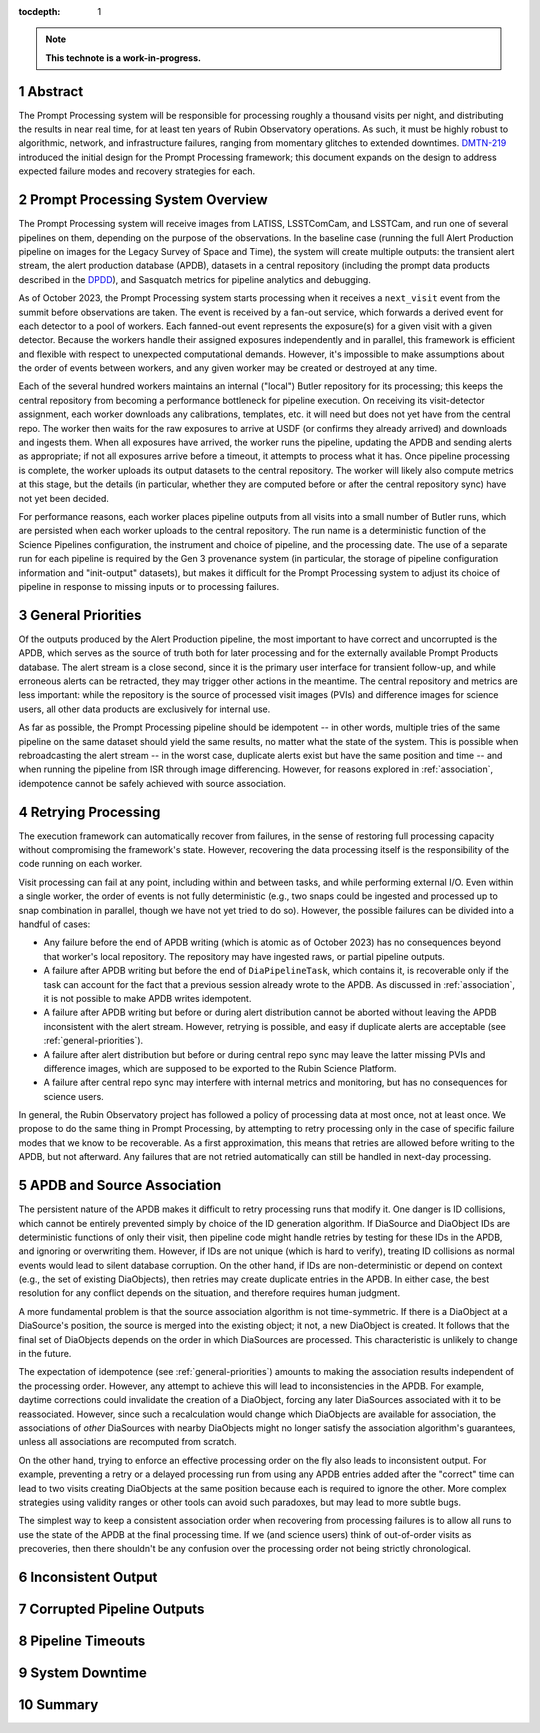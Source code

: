 :tocdepth: 1

.. sectnum::

.. Metadata such as the title, authors, and description are set in metadata.yaml

.. TODO: Delete the note below before merging new content to the main branch.

.. note::

   **This technote is a work-in-progress.**

.. _abstract:

Abstract
========

The Prompt Processing system will be responsible for processing roughly a thousand visits per night, and distributing the results in near real time, for at least ten years of Rubin Observatory operations.
As such, it must be highly robust to algorithmic, network, and infrastructure failures, ranging from momentary glitches to extended downtimes.
`DMTN-219`_ introduced the initial design for the Prompt Processing framework; this document expands on the design to address expected failure modes and recovery strategies for each.

.. _DMTN-219: https://dmtn-219.lsst.io/

.. _pp-overview:

Prompt Processing System Overview
=================================

The Prompt Processing system will receive images from LATISS, LSSTComCam, and LSSTCam, and run one of several pipelines on them, depending on the purpose of the observations.
In the baseline case (running the full Alert Production pipeline on images for the Legacy Survey of Space and Time), the system will create multiple outputs: the transient alert stream, the alert production database (APDB), datasets in a central repository (including the prompt data products described in the `DPDD`_), and Sasquatch metrics for pipeline analytics and debugging.

.. _DPDD: https://lse-163.lsst.io/

As of October 2023, the Prompt Processing system starts processing when it receives a ``next_visit`` event from the summit before observations are taken.
The event is received by a fan-out service, which forwards a derived event for each detector to a pool of workers.
Each fanned-out event represents the exposure(s) for a given visit with a given detector.
Because the workers handle their assigned exposures independently and in parallel, this framework is efficient and flexible with respect to unexpected computational demands.
However, it's impossible to make assumptions about the order of events between workers, and any given worker may be created or destroyed at any time.

Each of the several hundred workers maintains an internal ("local") Butler repository for its processing; this keeps the central repository from becoming a performance bottleneck for pipeline execution.
On receiving its visit-detector assignment, each worker downloads any calibrations, templates, etc. it will need but does not yet have from the central repo.
The worker then waits for the raw exposures to arrive at USDF (or confirms they already arrived) and downloads and ingests them.
When all exposures have arrived, the worker runs the pipeline, updating the APDB and sending alerts as appropriate; if not all exposures arrive before a timeout, it attempts to process what it has.
Once pipeline processing is complete, the worker uploads its output datasets to the central repository.
The worker will likely also compute metrics at this stage, but the details (in particular, whether they are computed before or after the central repository sync) have not yet been decided.

For performance reasons, each worker places pipeline outputs from all visits into a small number of Butler runs, which are persisted when each worker uploads to the central repository.
The run name is a deterministic function of the Science Pipelines configuration, the instrument and choice of pipeline, and the processing date.
The use of a separate run for each pipeline is required by the Gen 3 provenance system (in particular, the storage of pipeline configuration information and "init-output" datasets), but makes it difficult for the Prompt Processing system to adjust its choice of pipeline in response to missing inputs or to processing failures.

.. _general-priorities:

General Priorities
==================

Of the outputs produced by the Alert Production pipeline, the most important to have correct and uncorrupted is the APDB, which serves as the source of truth both for later processing and for the externally available Prompt Products database.
The alert stream is a close second, since it is the primary user interface for transient follow-up, and while erroneous alerts can be retracted, they may trigger other actions in the meantime.
The central repository and metrics are less important: while the repository is the source of processed visit images (PVIs) and difference images for science users, all other data products are exclusively for internal use.

As far as possible, the Prompt Processing pipeline should be idempotent -- in other words, multiple tries of the same pipeline on the same dataset should yield the same results, no matter what the state of the system.
This is possible when rebroadcasting the alert stream -- in the worst case, duplicate alerts exist but have the same position and time -- and when running the pipeline from ISR through image differencing.
However, for reasons explored in :ref:`association`, idempotence cannot be safely achieved with source association.

.. _retries:

Retrying Processing
===================

The execution framework can automatically recover from failures, in the sense of restoring full processing capacity without compromising the framework's state.
However, recovering the data processing itself is the responsibility of the code running on each worker.

Visit processing can fail at any point, including within and between tasks, and while performing external I/O.
Even within a single worker, the order of events is not fully deterministic (e.g., two snaps could be ingested and processed up to snap combination in parallel, though we have not yet tried to do so).
However, the possible failures can be divided into a handful of cases:

- Any failure before the end of APDB writing (which is atomic as of October 2023) has no consequences beyond that worker's local repository.
  The repository may have ingested raws, or partial pipeline outputs.
- A failure after APDB writing but before the end of ``DiaPipelineTask``, which contains it, is recoverable only if the task can account for the fact that a previous session already wrote to the APDB.
  As discussed in :ref:`association`, it is not possible to make APDB writes idempotent.
- A failure after APDB writing but before or during alert distribution cannot be aborted without leaving the APDB inconsistent with the alert stream.
  However, retrying is possible, and easy if duplicate alerts are acceptable (see :ref:`general-priorities`).
- A failure after alert distribution but before or during central repo sync may leave the latter missing PVIs and difference images, which are supposed to be exported to the Rubin Science Platform.
- A failure after central repo sync may interfere with internal metrics and monitoring, but has no consequences for science users.

In general, the Rubin Observatory project has followed a policy of processing data at most once, not at least once.
We propose to do the same thing in Prompt Processing, by attempting to retry processing only in the case of specific failure modes that we know to be recoverable.
As a first approximation, this means that retries are allowed before writing to the APDB, but not afterward.
Any failures that are not retried automatically can still be handled in next-day processing.


.. _association:

APDB and Source Association
===========================

The persistent nature of the APDB makes it difficult to retry processing runs that modify it.
One danger is ID collisions, which cannot be entirely prevented simply by choice of the ID generation algorithm.
If DiaSource and DiaObject IDs are deterministic functions of only their visit, then pipeline code might handle retries by testing for these IDs in the APDB, and ignoring or overwriting them.
However, if IDs are not unique (which is hard to verify), treating ID collisions as normal events would lead to silent database corruption.
On the other hand, if IDs are non-deterministic or depend on context (e.g., the set of existing DiaObjects), then retries may create duplicate entries in the APDB.
In either case, the best resolution for any conflict depends on the situation, and therefore requires human judgment.

A more fundamental problem is that the source association algorithm is not time-symmetric.
If there is a DiaObject at a DiaSource's position, the source is merged into the existing object; it not, a new DiaObject is created.
It follows that the final set of DiaObjects depends on the order in which DiaSources are processed.
This characteristic is unlikely to change in the future.

The expectation of idempotence (see :ref:`general-priorities`) amounts to making the association results independent of the processing order.
However, any attempt to achieve this will lead to inconsistencies in the APDB.
For example, daytime corrections could invalidate the creation of a DiaObject, forcing any later DiaSources associated with it to be reassociated.
However, since such a recalculation would change which DiaObjects are available for association, the associations of *other* DiaSources with nearby DiaObjects might no longer satisfy the association algorithm's guarantees, unless all associations are recomputed from scratch.

On the other hand, trying to enforce an effective processing order on the fly also leads to inconsistent output.
For example, preventing a retry or a delayed processing run from using any APDB entries added after the "correct" time can lead to two visits creating DiaObjects at the same position because each is required to ignore the other.
More complex strategies using validity ranges or other tools can avoid such paradoxes, but may lead to more subtle bugs.

The simplest way to keep a consistent association order when recovering from processing failures is to allow all runs to use the state of the APDB at the final processing time.
If we (and science users) think of out-of-order visits as precoveries, then there shouldn't be any confusion over the processing order not being strictly chronological.

.. _consistency:

Inconsistent Output
===================

.. _bad-data:

Corrupted Pipeline Outputs
==========================

.. _timeout:

Pipeline Timeouts
=================

.. _major-downtime:

System Downtime
===============

.. _summary:

Summary
=======

.. Make in-text citations with: :cite:`bibkey`.
.. Uncomment to use citations
.. .. rubric:: References
.. 
.. .. bibliography:: local.bib lsstbib/books.bib lsstbib/lsst.bib lsstbib/lsst-dm.bib lsstbib/refs.bib lsstbib/refs_ads.bib
..    :style: lsst_aa
